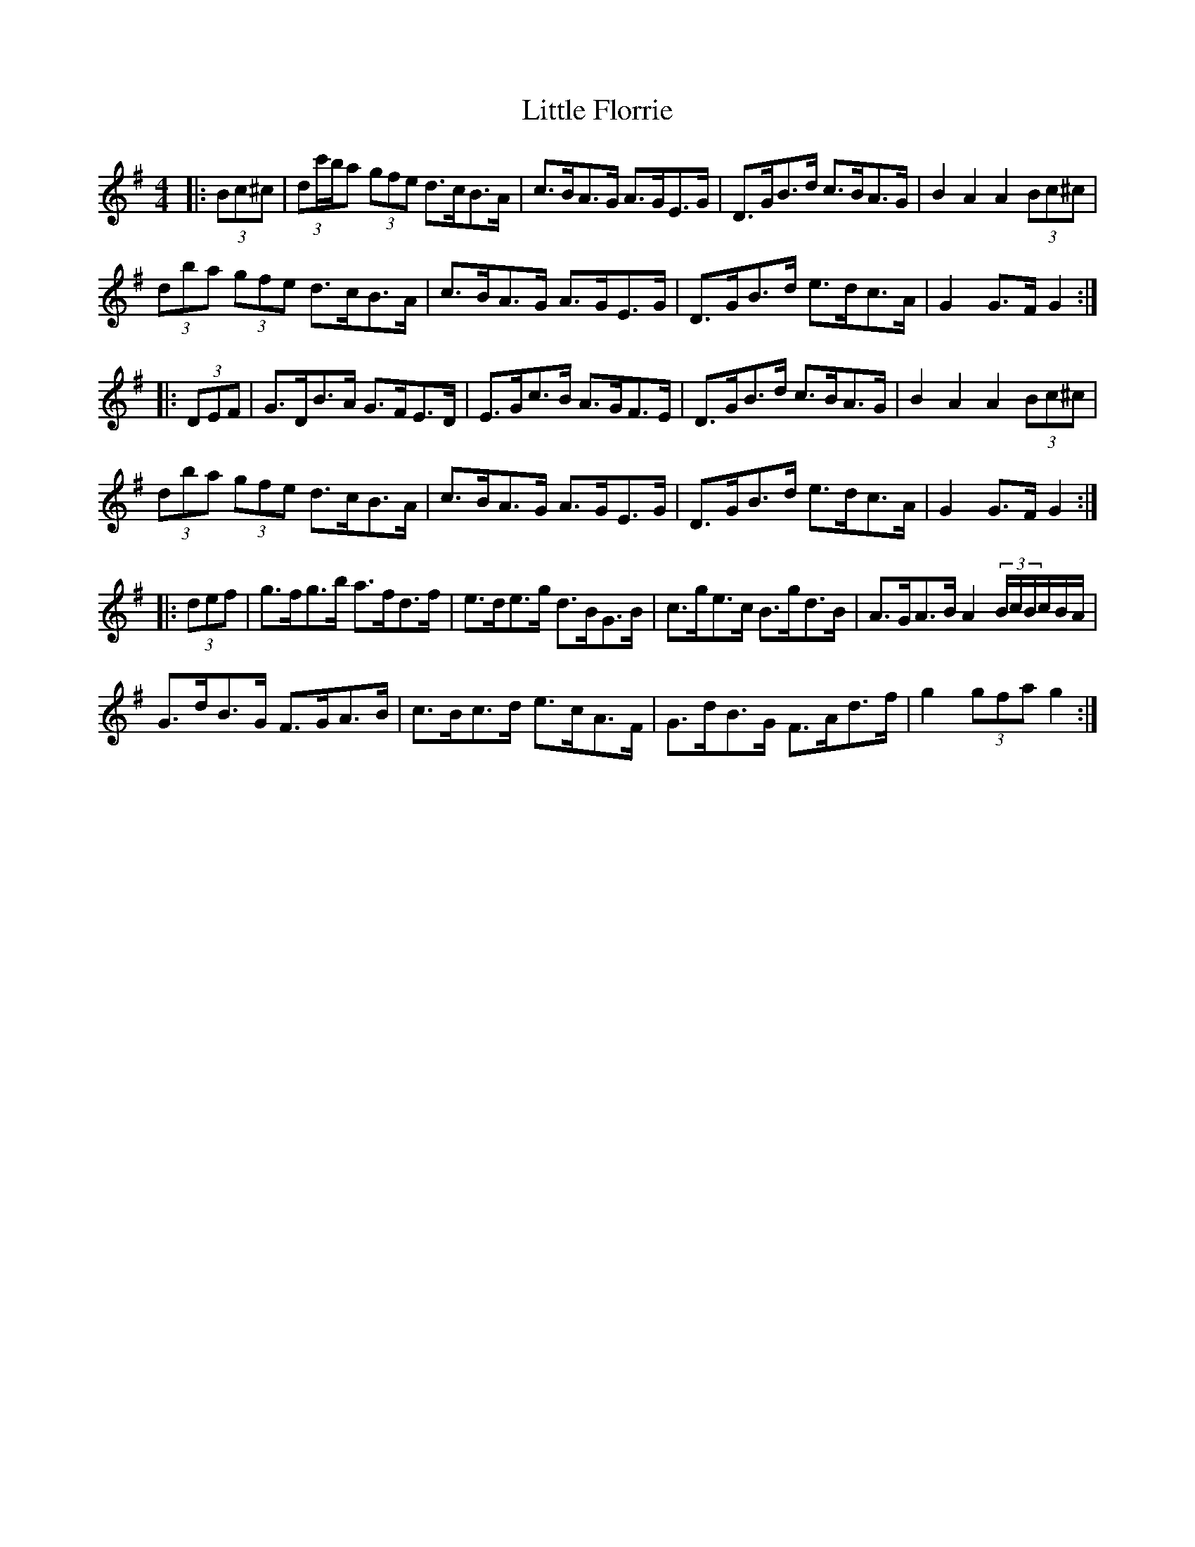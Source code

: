 X: 23777
T: Little Florrie
R: hornpipe
M: 4/4
K: Gmajor
|:(3Bc^c|(3dc'/b/a (3gfe d>cB>A|c>BA>G A>GE>G|D>GB>d c>BA>G|B2 A2 A2 (3Bc^c|
(3dba (3gfe d>cB>A|c>BA>G A>GE>G|D>GB>d e>dc>A|G2 G>F G2:|
|:(3DEF|G>DB>A G>FE>D|E>Gc>B A>GF>E|D>GB>d c>BA>G|B2 A2 A2 (3Bc^c|
(3dba (3gfe d>cB>A|c>BA>G A>GE>G|D>GB>d e>dc>A|G2 G>F G2:|
|:(3def|g>fg>b a>fd>f|e>de>g d>BG>B|c>ge>c B>gd>B|A>GA>B A2 (3B/c/B/c/B/A/|
G>dB>G F>GA>B|c>Bc>d e>cA>F|G>dB>G F>Ad>f|g2 (3gfa g2:|

